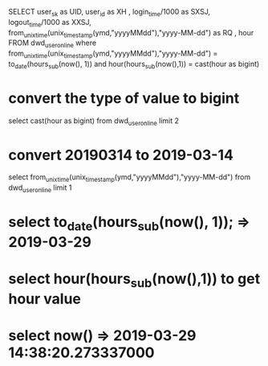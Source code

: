 #+TITLE:
SELECT user_sk as UID, user_id as XH , login_time/1000 as SXSJ, logout_time/1000 as XXSJ,
from_unixtime(unix_timestamp(ymd,"yyyyMMdd"),"yyyy-MM-dd") as RQ ,
hour FROM dwd_user_online where
from_unixtime(unix_timestamp(ymd,"yyyyMMdd"),"yyyy-MM-dd") = to_date(hours_sub(now(), 1)) and hour(hours_sub(now(),1)) = cast(hour as bigint)
* convert the type of value to bigint
select cast(hour as bigint) from dwd_user_online limit 2
* convert 20190314 to 2019-03-14
select from_unixtime(unix_timestamp(ymd,"yyyyMMdd"),"yyyy-MM-dd") from dwd_user_online limit 1
* select to_date(hours_sub(now(), 1)); => 2019-03-29
* select hour(hours_sub(now(),1)) to get hour value
* select now()  => 2019-03-29 14:38:20.273337000
